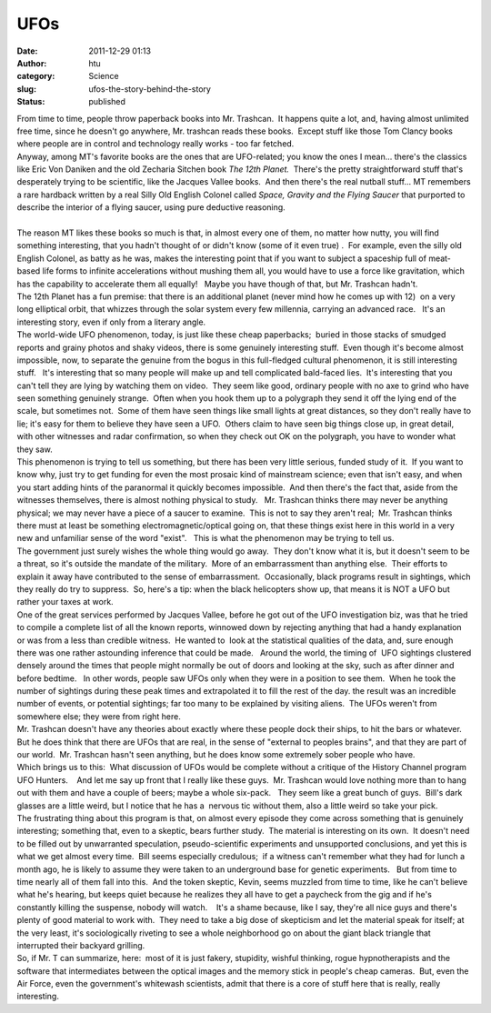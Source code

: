 UFOs
####
:date: 2011-12-29 01:13
:author: htu
:category: Science
:slug: ufos-the-story-behind-the-story
:status: published

| From time to time, people throw paperback books into Mr. Trashcan.  It happens quite a lot, and, having almost unlimited free time, since he doesn't go anywhere, Mr. trashcan reads these books.  Except stuff like those Tom Clancy books where people are in control and technology really works - too far fetched.
| Anyway, among MT's favorite books are the ones that are UFO-related; you know the ones I mean... there's the classics like Eric Von Daniken and the old Zecharia Sitchen book *The 12th Planet.*  There's the pretty straightforward stuff that's desperately trying to be scientific, like the Jacques Vallee books.  And then there's the real nutball stuff... MT remembers a rare hardback written by a real Silly Old English Colonel called *Space, Gravity and the Flying Saucer* that purported to describe the interior of a flying saucer, using pure deductive reasoning.
| 
| The reason MT likes these books so much is that, in almost every one of them, no matter how nutty, you will find something interesting, that you hadn't thought of or didn't know (some of it even true) .  For example, even the silly old English Colonel, as batty as he was, makes the interesting point that if you want to subject a spaceship full of meat-based life forms to infinite accelerations without mushing them all, you would have to use a force like gravitation, which has the capability to accelerate them all equally!   Maybe you have though of that, but Mr. Trashcan hadn't.
| The 12th Planet has a fun premise: that there is an additional planet (never mind how he comes up with 12)  on a very long elliptical orbit, that whizzes through the solar system every few millennia, carrying an advanced race.   It's an interesting story, even if only from a literary angle.
| The world-wide UFO phenomenon, today, is just like these cheap paperbacks;  buried in those stacks of smudged reports and grainy photos and shaky videos, there is some genuinely interesting stuff.  Even though it's become almost impossible, now, to separate the genuine from the bogus in this full-fledged cultural phenomenon, it is still interesting stuff.   It's interesting that so many people will make up and tell complicated bald-faced lies.  It's interesting that you can't tell they are lying by watching them on video.  They seem like good, ordinary people with no axe to grind who have seen something genuinely strange.  Often when you hook them up to a polygraph they send it off the lying end of the scale, but sometimes not.  Some of them have seen things like small lights at great distances, so they don't really have to lie; it's easy for them to believe they have seen a UFO.  Others claim to have seen big things close up, in great detail, with other witnesses and radar confirmation, so when they check out OK on the polygraph, you have to wonder what they saw.
| This phenomenon is trying to tell us something, but there has been very little serious, funded study of it.  If you want to know why, just try to get funding for even the most prosaic kind of mainstream science; even that isn't easy, and when you start adding hints of the paranormal it quickly becomes impossible.  And then there's the fact that, aside from the witnesses themselves, there is almost nothing physical to study.   Mr. Trashcan thinks there may never be anything physical; we may never have a piece of a saucer to examine.  This is not to say they aren't real;  Mr. Trashcan thinks there must at least be something electromagnetic/optical going on, that these things exist here in this world in a very new and unfamiliar sense of the word "exist".   This is what the phenomenon may be trying to tell us.
| The government just surely wishes the whole thing would go away.  They don't know what it is, but it doesn't seem to be a threat, so it's outside the mandate of the military.  More of an embarrassment than anything else.  Their efforts to explain it away have contributed to the sense of embarrassment.  Occasionally, black programs result in sightings, which they really do try to suppress.  So, here's a tip: when the black helicopters show up, that means it is NOT a UFO but rather your taxes at work.
| One of the great services performed by Jacques Vallee, before he got out of the UFO investigation biz, was that he tried to compile a complete list of all the known reports, winnowed down by rejecting anything that had a handy explanation  or was from a less than credible witness.  He wanted to  look at the statistical qualities of the data, and, sure enough there was one rather astounding inference that could be made.   Around the world, the timing of  UFO sightings clustered densely around the times that people might normally be out of doors and looking at the sky, such as after dinner and before bedtime.   In other words, people saw UFOs only when they were in a position to see them.  When he took the number of sightings during these peak times and extrapolated it to fill the rest of the day. the result was an incredible number of events, or potential sightings; far too many to be explained by visiting aliens.  The UFOs weren't from somewhere else; they were from right here.
| Mr. Trashcan doesn't have any theories about exactly where these people dock their ships, to hit the bars or whatever.  But he does think that there are UFOs that are real, in the sense of "external to peoples brains", and that they are part of our world.  Mr. Trashcan hasn't seen anything, but he does know some extremely sober people who have.
| Which brings us to this:  What discussion of UFOs would be complete without a critique of the History Channel program UFO Hunters.    And let me say up front that I really like these guys.  Mr. Trashcan would love nothing more than to hang out with them and have a couple of beers; maybe a whole six-pack.   They seem like a great bunch of guys.  Bill's dark glasses are a little weird, but I notice that he has a  nervous tic without them, also a little weird so take your pick.
| The frustrating thing about this program is that, on almost every episode they come across something that is genuinely interesting; something that, even to a skeptic, bears further study.  The material is interesting on its own.  It doesn't need to be filled out by unwarranted speculation, pseudo-scientific experiments and unsupported conclusions, and yet this is what we get almost every time.  Bill seems especially credulous;  if a witness can't remember what they had for lunch a month ago, he is likely to assume they were taken to an underground base for genetic experiments.   But from time to time nearly all of them fall into this.  And the token skeptic, Kevin, seems muzzled from time to time, like he can't believe what he's hearing, but keeps quiet because he realizes they all have to get a paycheck from the gig and if he's constantly killing the suspense, nobody will watch.    It's a shame because, like I say, they're all nice guys and there's plenty of good material to work with.  They need to take a big dose of skepticism and let the material speak for itself; at the very least, it's sociologically riveting to see a whole neighborhood go on about the giant black triangle that interrupted their backyard grilling.
| So, if Mr. T can summarize, here:  most of it is just fakery, stupidity, wishful thinking, rogue hypnotherapists and the software that intermediates between the optical images and the memory stick in people's cheap cameras.  But, even the Air Force, even the government's whitewash scientists, admit that there is a core of stuff here that is really, really interesting.
